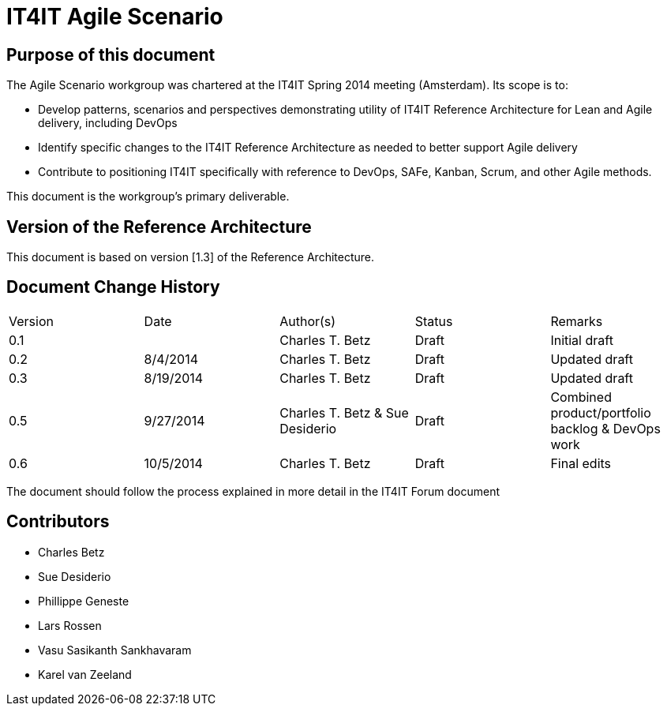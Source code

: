= IT4IT Agile Scenario


== Purpose of this document

The Agile Scenario workgroup was chartered at the IT4IT Spring 2014 meeting (Amsterdam). Its scope is to:

* Develop patterns, scenarios and perspectives demonstrating utility of IT4IT Reference Architecture for Lean and Agile delivery, including DevOps

* Identify specific changes to the IT4IT Reference Architecture as needed to better support Agile delivery

* Contribute to positioning IT4IT specifically with reference to DevOps, SAFe, Kanban, Scrum, and other Agile methods.

This document is the workgroup’s primary deliverable.

== Version of the Reference Architecture

This document is based on version [1.3] of the Reference Architecture.

== Document Change History

|=============================================================
|Version|	Date    |Author(s)        |Status   |Remarks
|0.1		|         |Charles T. Betz  |Draft	  |Initial draft
|0.2	  |8/4/2014 |Charles T. Betz  |Draft	  |Updated draft
|0.3	  |8/19/2014|Charles T. Betz  |Draft 	  |Updated draft
|0.5    |9/27/2014|Charles T. Betz &
                    Sue Desiderio	  |Draft	  |Combined
                                               product/portfolio
                                               backlog & DevOps
                                               work
|0.6    |10/5/2014|Charles T. Betz |	Draft	|Final edits
|=============================================================

The document should follow the process explained in more detail in the IT4IT Forum document

== Contributors
* Charles Betz
* Sue Desiderio
*	Phillippe Geneste
* Lars Rossen
* Vasu Sasikanth Sankhavaram
* Karel van Zeeland
